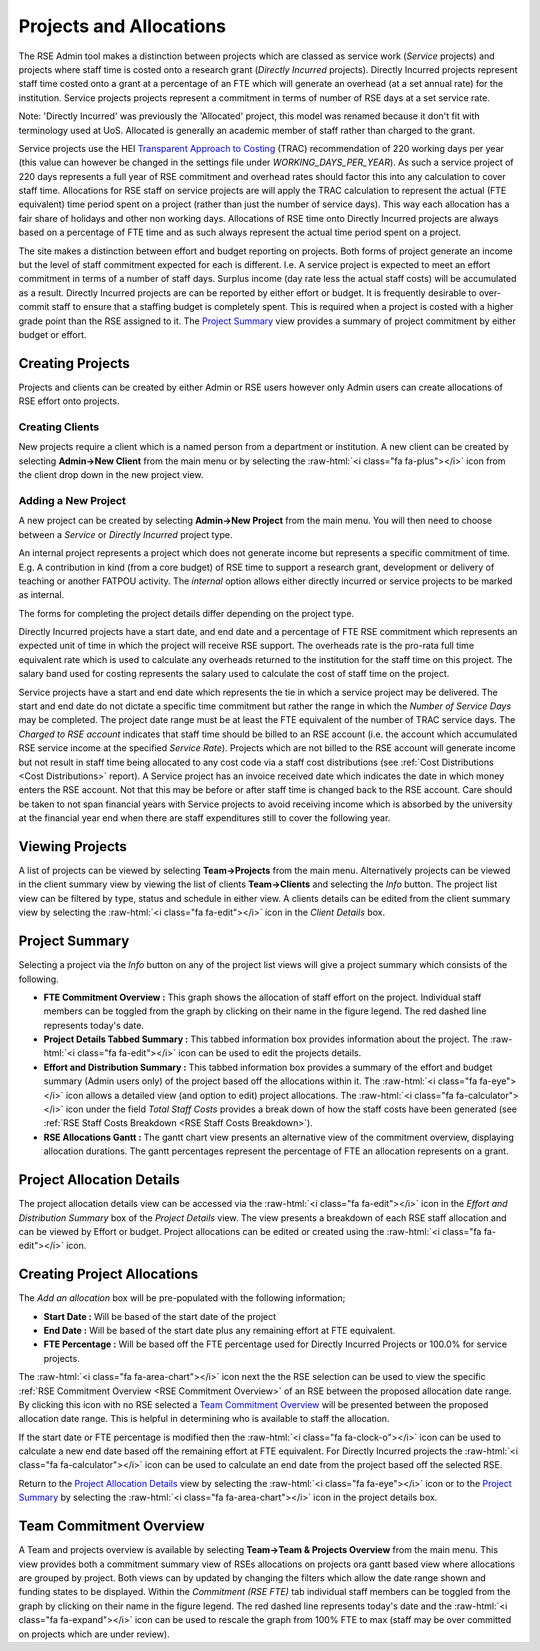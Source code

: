 Projects and Allocations
========================

The RSE Admin tool makes a distinction between projects which are classed as service work (*Service* projects) and projects where staff time is costed onto a research grant (*Directly Incurred* projects). Directly Incurred projects represent staff time costed onto a grant at a percentage of an FTE which will generate an overhead (at a set annual rate) for the institution. Service projects projects represent a commitment in terms of number of RSE days at a set service rate. 

Note: 'Directly Incurred' was previously the 'Allocated' project, this model was renamed because it don't fit with terminology used at UoS. Allocated is generally an academic member of staff rather than charged to the grant.

Service projects use the HEI `Transparent Approach to Costing <https://www.trac.ac.uk/about/>`_ (TRAC) recommendation of 220 working days per year (this value can however be changed in the settings file under *WORKING_DAYS_PER_YEAR*). As such a service project of 220 days represents a full year of RSE commitment and overhead rates should factor this into any calculation to cover staff time. Allocations for RSE staff on service projects are will apply the TRAC calculation to represent the actual (FTE equivalent) time period spent on a project (rather than just the number of service days). This way each allocation has a fair share of holidays and other non working days. Allocations of RSE time onto Directly Incurred projects are always based on a percentage of FTE time and as such always represent the actual time period spent on a project.

The site makes a distinction between effort and budget reporting on projects. Both forms of project generate an income but the level of staff commitment expected for each is different. I.e. A service project is expected to meet an effort commitment in terms of a number of staff days. Surplus income (day rate less the actual staff costs) will be accumulated as a result. Directly Incurred projects are can be reported by either effort or budget. It is frequently desirable to over-commit staff to ensure that a staffing budget is completely spent. This is required when a project is costed with a higher grade point than the RSE assigned to it. The `Project Summary`_ view provides a summary of project commitment by either budget or effort.



Creating Projects
-----------------

Projects and clients can be created by either Admin or RSE users however only Admin users can create allocations of RSE effort onto projects.

Creating Clients
~~~~~~~~~~~~~~~~

New projects require a client which is a named person from a department or institution. A new client can be created by selecting **Admin->New Client** from the main menu or by selecting the :raw-html:`<i class="fa fa-plus"></i>` icon from the client drop down in the new project view.

Adding a New Project
~~~~~~~~~~~~~~~~~~~~

A new project can be created by selecting **Admin->New Project** from the main menu. You will then need to choose between a *Service* or *Directly Incurred* project type. 

An internal project represents a project which does not generate income but represents a specific commitment of time. E.g. A contribution in kind (from a core budget) of RSE time to support a research grant, development or delivery of teaching or another FATPOU activity. The *internal* option allows either directly incurred or service projects to be marked as internal.

The forms for completing the project details differ depending on the project type.

Directly Incurred projects have a start date, and end date and a percentage of FTE RSE commitment which represents an expected unit of time in which the project will receive RSE support. The overheads rate is the pro-rata full time equivalent rate which is used to calculate any overheads returned to the institution for the staff time on this project. The salary band used for costing represents the salary used to calculate the cost of staff time on the project. 

Service projects have a start and end date which represents the tie in which a service project may be delivered. The start and end date do not dictate a specific time commitment but rather the range in which the *Number of Service Days* may be completed. The project date range must be at least the FTE equivalent of the number of TRAC service days. The *Charged to RSE account* indicates that staff time should be billed to an RSE account (i.e. the account which accumulated RSE service income at the specified *Service Rate*). Projects which are not billed to the RSE account will generate income but not result in staff time being allocated to any cost code via a staff cost distributions (see :ref:`Cost Distributions <Cost Distributions>` report). A Service project has an invoice received date which indicates the date in which money enters the RSE account. Not that this may be before or after staff time is changed back to the RSE account. Care should be taken to not span financial years with Service projects to avoid receiving income which is absorbed by the university at the financial year end when there are staff expenditures still to cover the following year.


Viewing Projects
----------------

A list of projects can be viewed by selecting **Team->Projects** from the main menu. Alternatively projects can be viewed in the client summary view by viewing the list of clients **Team->Clients** and selecting the *Info* button. The project list view can be filtered by type, status and schedule in either view. A clients details can be edited from the client summary view by selecting the :raw-html:`<i class="fa fa-edit"></i>` icon in the *Client Details* box.


Project Summary
---------------

Selecting a project via the *Info* button on any of the project list views will give a project summary which consists of the following.

- **FTE Commitment Overview :** This graph shows the allocation of staff effort on the project. Individual staff members can be toggled from the graph by clicking on their name in the figure legend.  The red dashed line represents today's date.
- **Project Details Tabbed Summary :** This tabbed information box provides information about the project. The :raw-html:`<i class="fa fa-edit"></i>` icon can be used to edit the projects details.
- **Effort and Distribution Summary :** This tabbed information box provides a summary of the effort and budget summary (Admin users only) of the project based off the allocations within it. The :raw-html:`<i class="fa fa-eye"></i>` icon allows a detailed view (and option to edit) project allocations. The :raw-html:`<i class="fa fa-calculator"></i>` icon under the field *Total Staff Costs* provides a break down of how the staff costs have been generated (see :ref:`RSE Staff Costs Breakdown <RSE Staff Costs Breakdown>`).
- **RSE Allocations Gantt :** The gantt chart view presents an alternative view of the commitment overview, displaying allocation durations. The gantt percentages represent the percentage of FTE an allocation represents on a grant.

Project Allocation Details
--------------------------

The project allocation details view can be accessed via the :raw-html:`<i class="fa fa-edit"></i>` icon in the *Effort and Distribution Summary* box of the *Project Details* view. The view presents a breakdown of each RSE staff allocation and can be viewed by Effort or budget. Project allocations can be edited or created using the :raw-html:`<i class="fa fa-edit"></i>` icon.

Creating Project Allocations
----------------------------

The *Add an allocation* box will be pre-populated with the following information;

- **Start Date :** Will be based of the start date of the project
- **End Date :** Will be based of the start date plus any remaining effort at FTE equivalent.
- **FTE Percentage :** Will be based off the FTE percentage used for Directly Incurred Projects or 100.0% for service projects.

The :raw-html:`<i class="fa fa-area-chart"></i>` icon next the the RSE selection can be used to view the specific :ref:`RSE Commitment Overview <RSE Commitment Overview>` of an RSE between the proposed allocation date range. By clicking this icon with no RSE selected a `Team Commitment Overview`_ will be presented between the proposed allocation date range. This is helpful in determining who is available to staff the allocation.

If the start date or FTE percentage is modified then the :raw-html:`<i class="fa fa-clock-o"></i>` icon can be used to calculate a new end date based off the remaining effort at FTE equivalent. For Directly Incurred projects the :raw-html:`<i class="fa fa-calculator"></i>` icon can be used to calculate an end date from the project based off the selected RSE.

Return to the `Project Allocation Details`_ view by selecting the  :raw-html:`<i class="fa fa-eye"></i>` icon or to the `Project Summary`_ by selecting the :raw-html:`<i class="fa fa-area-chart"></i>` icon in the project details box.


Team Commitment Overview
------------------------

A Team and projects overview is available by selecting **Team->Team & Projects Overview** from the main menu. This view provides both a commitment summary view of RSEs allocations on projects ora gantt based view where allocations are grouped by project. Both views can by updated by changing the filters which allow the date range shown and funding states to be displayed. Within the *Commitment (RSE FTE)* tab individual staff members can be toggled from the graph by clicking on their name in the figure legend. The red dashed line represents today's date and the :raw-html:`<i class="fa fa-expand"></i>` icon can be used to rescale the graph from 100% FTE to max (staff may be over committed on projects which are under review).
